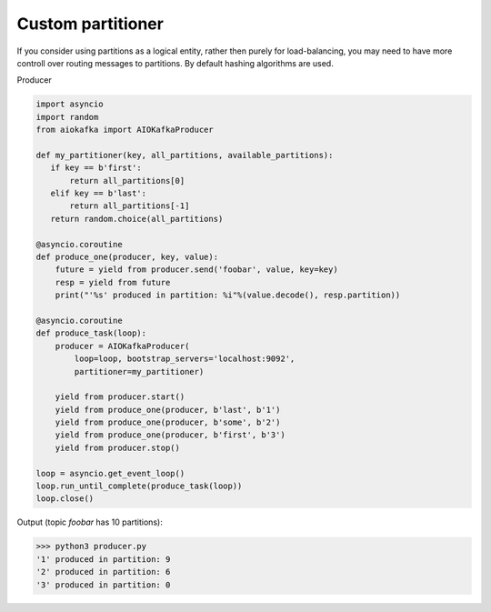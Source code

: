 
Custom partitioner
==================

If you consider using partitions as a logical entity, rather then purely for
load-balancing, you may need to have more controll over routing messages to
partitions. By default hashing algorithms are used.


Producer

.. code:: python

        import asyncio
        import random
        from aiokafka import AIOKafkaProducer

        def my_partitioner(key, all_partitions, available_partitions):
           if key == b'first':
               return all_partitions[0]
           elif key == b'last':
               return all_partitions[-1]
           return random.choice(all_partitions)

        @asyncio.coroutine
        def produce_one(producer, key, value):
            future = yield from producer.send('foobar', value, key=key)
            resp = yield from future
            print("'%s' produced in partition: %i"%(value.decode(), resp.partition))

        @asyncio.coroutine
        def produce_task(loop):
            producer = AIOKafkaProducer(
                loop=loop, bootstrap_servers='localhost:9092',
                partitioner=my_partitioner)

            yield from producer.start()
            yield from produce_one(producer, b'last', b'1')
            yield from produce_one(producer, b'some', b'2')
            yield from produce_one(producer, b'first', b'3')
            yield from producer.stop()

        loop = asyncio.get_event_loop()
        loop.run_until_complete(produce_task(loop))
        loop.close()



Output (topic `foobar` has 10 partitions):

>>> python3 producer.py
'1' produced in partition: 9
'2' produced in partition: 6
'3' produced in partition: 0

